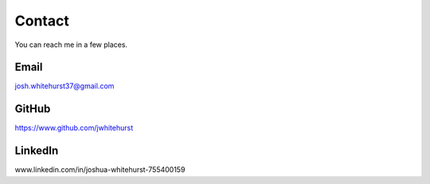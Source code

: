 =====================
Contact
=====================

You can reach me in a few places.

Email
------

josh.whitehurst37@gmail.com

GitHub
-------

https://www.github.com/jwhitehurst

LinkedIn
---------

www.linkedin.com/in/joshua-whitehurst-755400159

